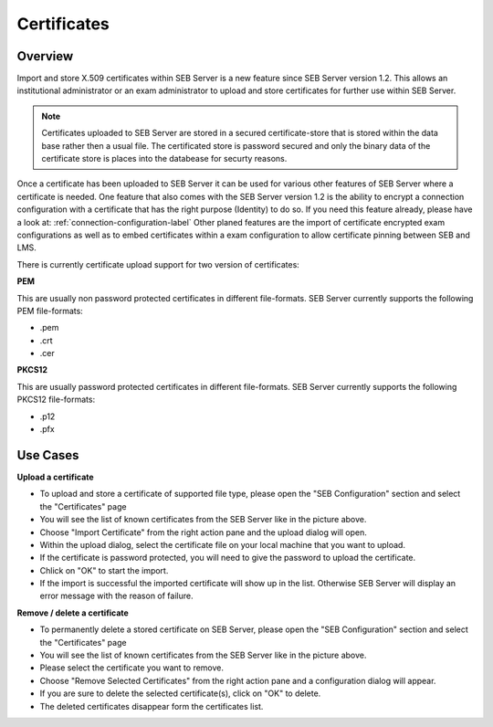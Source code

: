 .. _certificates-label:

Certificates
====================

Overview
--------

Import and store X.509 certificates within SEB Server is a new feature since SEB Server version 1.2. This allows an institutional administrator
or an exam administrator to upload and store certificates for further use within SEB Server.

.. note:: 
    Certificates uploaded to SEB Server are stored in a secured certificate-store that is stored within the data base rather then a 
    usual file. The certificated store is password secured and only the binary data of the certificate store is places into the 
    databease for securty reasons.
    
Once a certificate has been uploaded to SEB Server it can be used for various other features of SEB Server where a certificate is needed.
One feature that also comes with the SEB Server version 1.2 is the ability to encrypt a connection configuration with a certificate
that has the right purpose (Identity) to do so. If you need this feature already, please have a look at: :ref:`connection-configuration-label`
Other planed features are the import of certificate encrypted exam configurations as well as to embed certificates within a exam configuration
to allow certificate pinning between SEB and LMS.

There is currently certificate upload support for two version of certificates:

**PEM**

This are usually non password protected certificates in different file-formats. SEB Server currently supports the following PEM file-formats:

- .pem 
- .crt
- .cer

**PKCS12**

This are usually password protected certificates in different file-formats. SEB Server currently supports the following PKCS12 file-formats:

- .p12
- .pfx

.. image:: images/certificates/cert_list.png
    :align: center
    :target: https://raw.githubusercontent.com/SafeExamBrowser/seb-server/master/docs/images/certificates/cert_list.png


Use Cases
---------

**Upload a certificate**

- To upload and store a certificate of supported file type, please open the "SEB Configuration" section and select the "Certificates" page
- You will see the list of known certificates from the SEB Server like in the picture above.
- Choose "Import Certificate" from the right action pane and the upload dialog will open.
- Within the upload dialog, select the certificate file on your local machine that you want to upload.
- If the certificate is password protected, you will need to give the password to upload the certificate.
- Chlick on "OK" to start the import.
- If the import is successful the imported certificate will show up in the list. Otherwise SEB Server will display an error message with the reason of failure.

**Remove / delete a certificate**

- To permanently delete a stored certificate on SEB Server, please open the "SEB Configuration" section and select the "Certificates" page
- You will see the list of known certificates from the SEB Server like in the picture above.
- Please select the certificate you want to remove. 
- Choose "Remove Selected Certificates" from the right action pane and a configuration dialog will appear.
- If you are sure to delete the selected certificate(s), click on "OK" to delete.
- The deleted certificates disappear form the certificates list.

